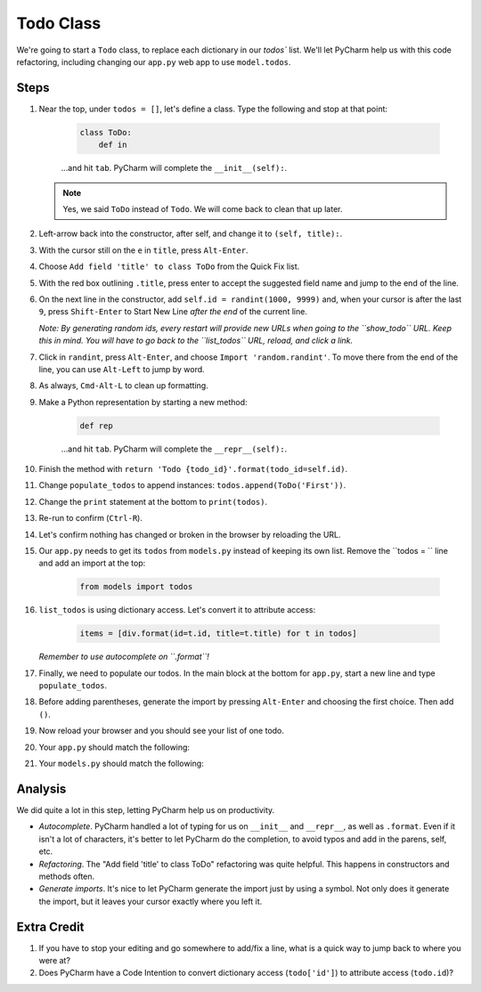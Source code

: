 ==========
Todo Class
==========

We're going to start a ``Todo`` class, to replace each dictionary in our
`todos`` list. We'll let PyCharm help us with this code refactoring,
including changing our ``app.py`` web app to use ``model.todos``.

Steps
=====

#. Near the top, under ``todos = []``, let's define a class. Type
   the following and stop at that point:

    .. code-block:: python

        class ToDo:
            def in

    ...and hit ``tab``. PyCharm will complete the ``__init__(self):``.

   .. note::

     Yes, we said ``ToDo`` instead of ``Todo``. We will come back
     to clean that up later.

#. Left-arrow back into the constructor, after self, and change it to
   ``(self, title):``.

#. With the cursor still on the ``e`` in ``title``, press ``Alt-Enter``.

#. Choose ``Add field 'title' to class ToDo`` from the Quick Fix list.

#. With the red box outlining ``.title``, press enter to accept the
   suggested field name and jump to the end of the line.

#. On the next line in the constructor, add ``self.id = randint(1000, 9999)``
   and, when your cursor is after the last ``9``, press ``Shift-Enter`` to
   Start New Line *after the end* of the current line.

   *Note: By generating random ids, every restart will provide new URLs
   when going to the ``show_todo`` URL. Keep this in mind. You will
   have to go back to the ``list_todos`` URL, reload, and click a link.*

#. Click in ``randint``, press ``Alt-Enter``, and choose
   ``Import 'random.randint'``. To move there from the end of the line, you
   can use ``Alt-Left`` to jump by word.

#. As always, ``Cmd-Alt-L`` to clean up formatting.

#. Make a Python representation by starting a new method:

    .. code-block:: python

        def rep

    ...and hit ``tab``. PyCharm will complete the ``__repr__(self):``.

#. Finish the method with
   ``return 'Todo {todo_id}'.format(todo_id=self.id)``.

#. Change ``populate_todos`` to append instances:
   ``todos.append(ToDo('First'))``.

#. Change the ``print`` statement at the bottom to
   ``print(todos)``.

#. Re-run to confirm (``Ctrl-R``).

#. Let's confirm nothing has changed or broken in the browser by
   reloading the URL.

#. Our ``app.py`` needs to get its ``todos`` from ``models.py``
   instead of keeping its own list. Remove the ``todos = `` line
   and add an import at the top:

    .. code-block:: python

      from models import todos

#. ``list_todos`` is using dictionary access. Let's convert it to
   attribute access:

    .. code-block:: python

      items = [div.format(id=t.id, title=t.title) for t in todos]

   *Remember to use autocomplete on ``.format``!*

#. Finally, we need to populate our todos. In the main block at
   the bottom for ``app.py``, start a new line and type
   ``populate_todos``.

#. Before adding parentheses, generate the import by pressing
   ``Alt-Enter`` and choosing the first choice. Then add ``()``.

#. Now reload your browser and you should see your list of one todo.

#. Your ``app.py`` should match the following:

   .. literalinclude:: app.py
    :caption: app.py in Todo Class
    :language: py

#. Your ``models.py`` should match the following:

   .. literalinclude:: models.py
    :caption: models.py in Todo Class
    :language: py

Analysis
========

We did quite a lot in this step, letting PyCharm help us on productivity.

- *Autocomplete*. PyCharm handled a lot of typing for us on ``__init__``
  and ``__repr__``, as well as ``.format``. Even if it isn't a lot of
  characters, it's better to let PyCharm do the completion, to avoid typos
  and add in the parens, self, etc.

- *Refactoring*. The "Add field 'title' to class ToDo" refactoring was
  quite helpful. This happens in constructors and methods often.

- *Generate imports*. It's nice to let PyCharm generate the import just
  by using a symbol. Not only does it generate the import, but it leaves
  your cursor exactly where you left it.

Extra Credit
============

#. If you have to stop your editing and go somewhere to add/fix a line,
   what is a quick way to jump back to where you were at?

#. Does PyCharm have a Code Intention to convert dictionary access
   (``todo['id']``) to attribute access (``todo.id``)?


